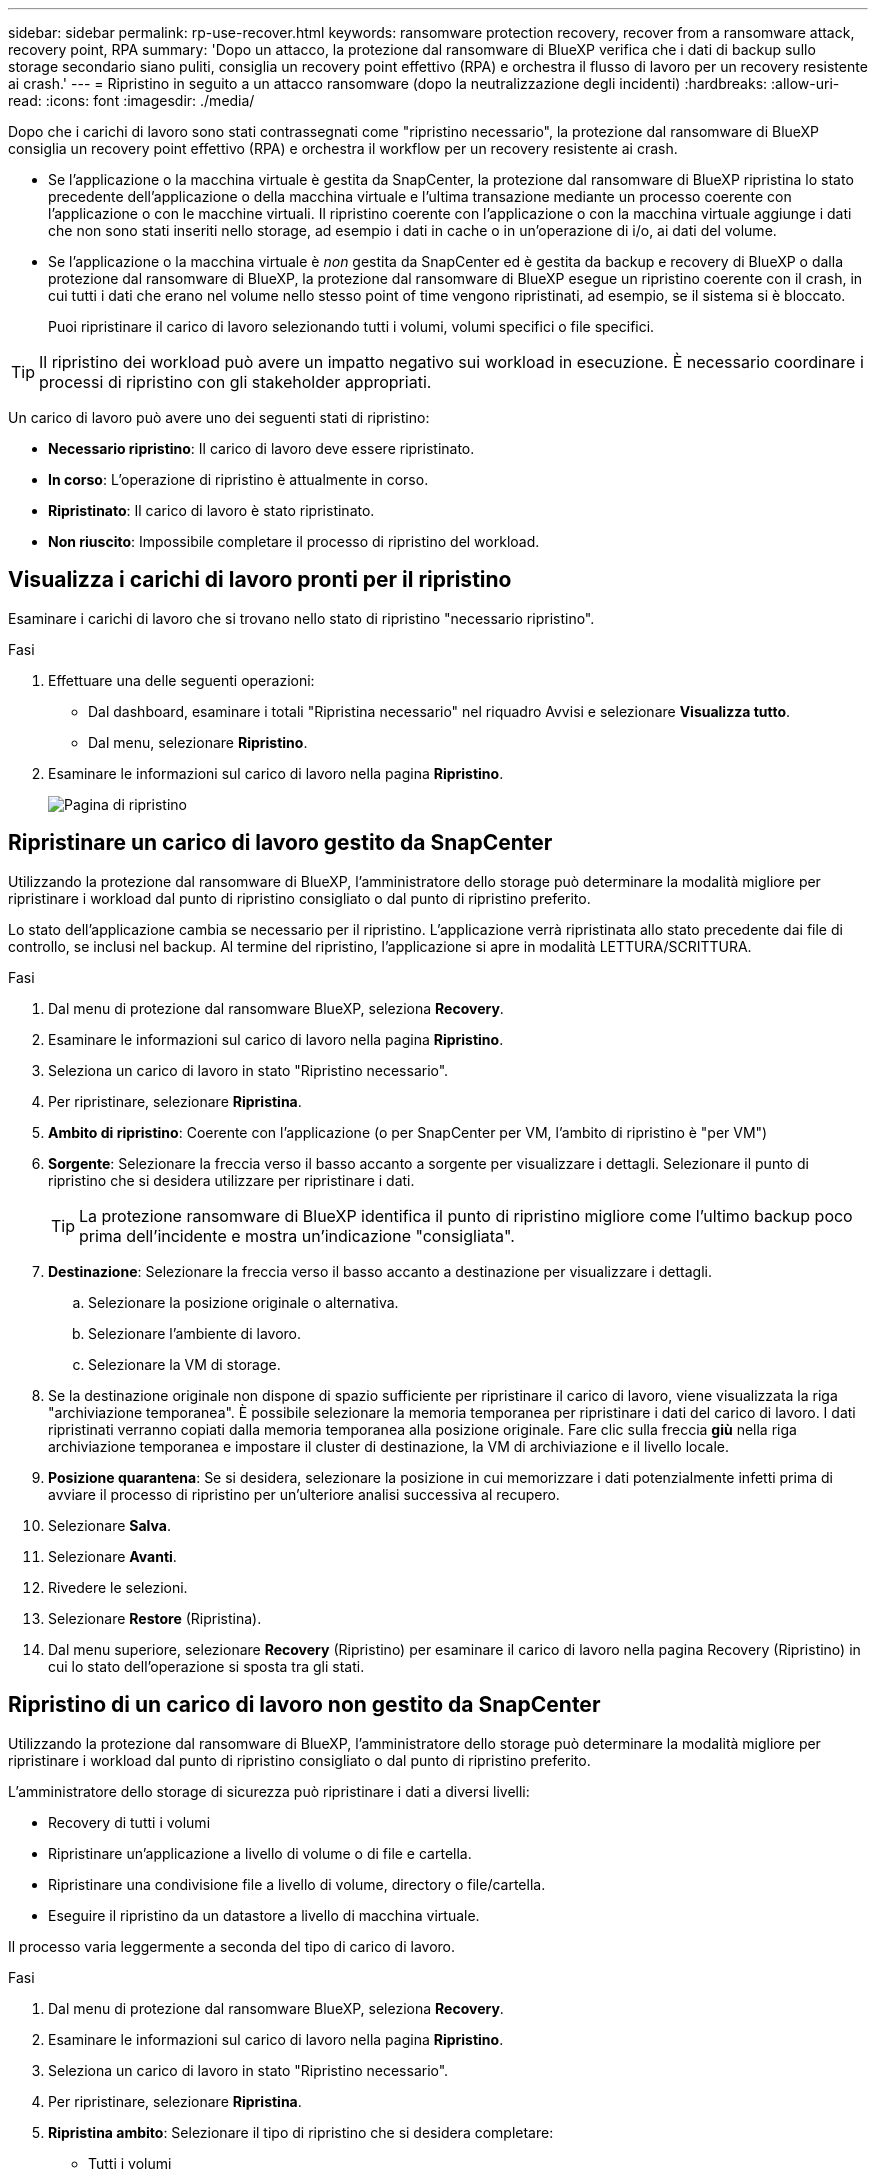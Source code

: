 ---
sidebar: sidebar 
permalink: rp-use-recover.html 
keywords: ransomware protection recovery, recover from a ransomware attack, recovery point, RPA 
summary: 'Dopo un attacco, la protezione dal ransomware di BlueXP verifica che i dati di backup sullo storage secondario siano puliti, consiglia un recovery point effettivo (RPA) e orchestra il flusso di lavoro per un recovery resistente ai crash.' 
---
= Ripristino in seguito a un attacco ransomware (dopo la neutralizzazione degli incidenti)
:hardbreaks:
:allow-uri-read: 
:icons: font
:imagesdir: ./media/


[role="lead"]
Dopo che i carichi di lavoro sono stati contrassegnati come "ripristino necessario", la protezione dal ransomware di BlueXP consiglia un recovery point effettivo (RPA) e orchestra il workflow per un recovery resistente ai crash.

* Se l'applicazione o la macchina virtuale è gestita da SnapCenter, la protezione dal ransomware di BlueXP ripristina lo stato precedente dell'applicazione o della macchina virtuale e l'ultima transazione mediante un processo coerente con l'applicazione o con le macchine virtuali. Il ripristino coerente con l'applicazione o con la macchina virtuale aggiunge i dati che non sono stati inseriti nello storage, ad esempio i dati in cache o in un'operazione di i/o, ai dati del volume.
* Se l'applicazione o la macchina virtuale è _non_ gestita da SnapCenter ed è gestita da backup e recovery di BlueXP o dalla protezione dal ransomware di BlueXP, la protezione dal ransomware di BlueXP esegue un ripristino coerente con il crash, in cui tutti i dati che erano nel volume nello stesso point of time vengono ripristinati, ad esempio, se il sistema si è bloccato.
+
Puoi ripristinare il carico di lavoro selezionando tutti i volumi, volumi specifici o file specifici.




TIP: Il ripristino dei workload può avere un impatto negativo sui workload in esecuzione. È necessario coordinare i processi di ripristino con gli stakeholder appropriati.

Un carico di lavoro può avere uno dei seguenti stati di ripristino:

* *Necessario ripristino*: Il carico di lavoro deve essere ripristinato.
* *In corso*: L'operazione di ripristino è attualmente in corso.
* *Ripristinato*: Il carico di lavoro è stato ripristinato.
* *Non riuscito*: Impossibile completare il processo di ripristino del workload.




== Visualizza i carichi di lavoro pronti per il ripristino

Esaminare i carichi di lavoro che si trovano nello stato di ripristino "necessario ripristino".

.Fasi
. Effettuare una delle seguenti operazioni:
+
** Dal dashboard, esaminare i totali "Ripristina necessario" nel riquadro Avvisi e selezionare *Visualizza tutto*.
** Dal menu, selezionare *Ripristino*.


. Esaminare le informazioni sul carico di lavoro nella pagina *Ripristino*.
+
image:screen-recovery2.png["Pagina di ripristino"]





== Ripristinare un carico di lavoro gestito da SnapCenter

Utilizzando la protezione dal ransomware di BlueXP, l'amministratore dello storage può determinare la modalità migliore per ripristinare i workload dal punto di ripristino consigliato o dal punto di ripristino preferito.

Lo stato dell'applicazione cambia se necessario per il ripristino. L'applicazione verrà ripristinata allo stato precedente dai file di controllo, se inclusi nel backup. Al termine del ripristino, l'applicazione si apre in modalità LETTURA/SCRITTURA.

.Fasi
. Dal menu di protezione dal ransomware BlueXP, seleziona *Recovery*.
. Esaminare le informazioni sul carico di lavoro nella pagina *Ripristino*.
. Seleziona un carico di lavoro in stato "Ripristino necessario".
. Per ripristinare, selezionare *Ripristina*.
. *Ambito di ripristino*: Coerente con l'applicazione (o per SnapCenter per VM, l'ambito di ripristino è "per VM")
. *Sorgente*: Selezionare la freccia verso il basso accanto a sorgente per visualizzare i dettagli. Selezionare il punto di ripristino che si desidera utilizzare per ripristinare i dati.
+

TIP: La protezione ransomware di BlueXP identifica il punto di ripristino migliore come l'ultimo backup poco prima dell'incidente e mostra un'indicazione "consigliata".

. *Destinazione*: Selezionare la freccia verso il basso accanto a destinazione per visualizzare i dettagli.
+
.. Selezionare la posizione originale o alternativa.
.. Selezionare l'ambiente di lavoro.
.. Selezionare la VM di storage.


. Se la destinazione originale non dispone di spazio sufficiente per ripristinare il carico di lavoro, viene visualizzata la riga "archiviazione temporanea". È possibile selezionare la memoria temporanea per ripristinare i dati del carico di lavoro. I dati ripristinati verranno copiati dalla memoria temporanea alla posizione originale. Fare clic sulla freccia *giù* nella riga archiviazione temporanea e impostare il cluster di destinazione, la VM di archiviazione e il livello locale.
. *Posizione quarantena*: Se si desidera, selezionare la posizione in cui memorizzare i dati potenzialmente infetti prima di avviare il processo di ripristino per un'ulteriore analisi successiva al recupero.
. Selezionare *Salva*.
. Selezionare *Avanti*.
. Rivedere le selezioni.
. Selezionare *Restore* (Ripristina).
. Dal menu superiore, selezionare *Recovery* (Ripristino) per esaminare il carico di lavoro nella pagina Recovery (Ripristino) in cui lo stato dell'operazione si sposta tra gli stati.




== Ripristino di un carico di lavoro non gestito da SnapCenter

Utilizzando la protezione dal ransomware di BlueXP, l'amministratore dello storage può determinare la modalità migliore per ripristinare i workload dal punto di ripristino consigliato o dal punto di ripristino preferito.

L'amministratore dello storage di sicurezza può ripristinare i dati a diversi livelli:

* Recovery di tutti i volumi
* Ripristinare un'applicazione a livello di volume o di file e cartella.
* Ripristinare una condivisione file a livello di volume, directory o file/cartella.
* Eseguire il ripristino da un datastore a livello di macchina virtuale.


Il processo varia leggermente a seconda del tipo di carico di lavoro.

.Fasi
. Dal menu di protezione dal ransomware BlueXP, seleziona *Recovery*.
. Esaminare le informazioni sul carico di lavoro nella pagina *Ripristino*.
. Seleziona un carico di lavoro in stato "Ripristino necessario".
. Per ripristinare, selezionare *Ripristina*.
. *Ripristina ambito*: Selezionare il tipo di ripristino che si desidera completare:
+
** Tutti i volumi
** Per volume
** Per file: È possibile specificare una cartella o singoli file da ripristinare.
+

TIP: È possibile selezionare fino a 100 file o una singola cartella.



. Continuare con una delle seguenti procedure a seconda che sia stata scelta l'applicazione, il volume o il file.




=== Ripristinare tutti i volumi

. Dal menu di protezione dal ransomware BlueXP, seleziona *Recovery*.
. Seleziona un carico di lavoro in stato "Ripristino necessario".
. Per ripristinare, selezionare *Ripristina*.
. Nella pagina Ripristina, nell'ambito Ripristina, selezionare *tutti i volumi*.
+
image:screen-recovery-all-volumes.png["Pagina Ripristina da tutti i volumi"]

. *Sorgente*: Selezionare la freccia verso il basso accanto a sorgente per visualizzare i dettagli.
+
.. Selezionare il punto di ripristino che si desidera utilizzare per ripristinare i dati.
+

TIP: La protezione ransomware di BlueXP identifica il punto di ripristino migliore come l'ultimo backup poco prima dell'incidente e mostra un'indicazione di "più sicuro per tutti i volumi". Ciò significa che tutti i volumi verranno ripristinati in una copia prima del primo attacco sul primo volume rilevato.



. *Destinazione*: Selezionare la freccia verso il basso accanto a destinazione per visualizzare i dettagli.
+
.. Selezionare l'ambiente di lavoro.
.. Selezionare la VM di storage.
.. Selezionare l'aggregato.
.. Modificare il prefisso del volume che verrà anteposto a tutti i nuovi volumi.
+

TIP: Il nome del nuovo volume viene visualizzato come prefisso + nome del volume originale + nome del backup + data di backup.



. *Posizione quarantena*: Se si desidera, selezionare la posizione in cui memorizzare i dati potenzialmente infetti prima di avviare il processo di ripristino per un'ulteriore analisi successiva al recupero.
. Selezionare *Salva*.
. Selezionare *Avanti*.
. Rivedere le selezioni.
. Selezionare *Restore* (Ripristina).
. Dal menu superiore, selezionare *Recovery* (Ripristino) per esaminare il carico di lavoro nella pagina Recovery (Ripristino) in cui lo stato dell'operazione si sposta tra gli stati.




=== Ripristinare un workload dell'applicazione a livello di volume

. Dal menu di protezione dal ransomware BlueXP, seleziona *Recovery*.
. Seleziona un carico di lavoro dell'applicazione in stato "Ripristino necessario".
. Per ripristinare, selezionare *Ripristina*.
. Nella pagina Ripristina, nell'ambito Ripristina, selezionare *per volume*.
+
image:screen-recovery-byvolume.png["Ripristino per pagina del volume"]

. Nell'elenco dei volumi, selezionare il volume che si desidera ripristinare.
. *Sorgente*: Selezionare la freccia verso il basso accanto a sorgente per visualizzare i dettagli.
+
.. Selezionare il punto di ripristino che si desidera utilizzare per ripristinare i dati.
+

TIP: La protezione ransomware di BlueXP identifica il punto di ripristino migliore come l'ultimo backup poco prima dell'incidente e mostra un'indicazione "consigliata".



. *Destinazione*: Selezionare la freccia verso il basso accanto a destinazione per visualizzare i dettagli.
+
.. Selezionare l'ambiente di lavoro.
.. Selezionare la VM di storage.
.. Selezionare l'aggregato.
.. Rivedere il nuovo nome del volume.
+

TIP: Il nome del nuovo volume viene visualizzato come nome originale del volume + nome del backup + data di backup.



. *Posizione quarantena*: Se si desidera, selezionare la posizione in cui memorizzare i dati potenzialmente infetti prima di avviare il processo di ripristino per un'ulteriore analisi successiva al recupero.
. Selezionare *Salva*.
. Selezionare *Avanti*.
. Rivedere le selezioni.
. Selezionare *Restore* (Ripristina).
. Dal menu superiore, selezionare *Recovery* (Ripristino) per esaminare il carico di lavoro nella pagina Recovery (Ripristino) in cui lo stato dell'operazione si sposta tra gli stati.




=== Ripristinare un workload dell'applicazione a livello di file

Prima di ripristinare un workload dell'applicazione a livello di file, è possibile visualizzare un elenco di file interessati. È possibile accedere alla pagina Avvisi per scaricare un elenco di file interessati. Quindi, utilizzare la pagina di ripristino per caricare l'elenco e scegliere i file da ripristinare.

È possibile ripristinare un workload dell'applicazione a livello di file nello stesso ambiente di lavoro o in un ambiente diverso.

.Procedura per ottenere l'elenco dei file interessati
Utilizzare la pagina Avvisi per recuperare l'elenco dei file interessati.


TIP: Se un volume presenta più avvisi, sarà necessario scaricare l'elenco CSV dei file interessati per ciascun avviso.

. Dal menu di protezione dal ransomware BlueXP, seleziona *Avvisi*.
. Nella pagina Avvisi, ordinare i risultati per carico di lavoro per visualizzare gli avvisi per il carico di lavoro dell'applicazione che si desidera ripristinare.
. Dall'elenco degli avvisi per il carico di lavoro, selezionare un avviso.
. Per tale avviso, selezionare un singolo incidente.
+
image:screen-alerts-incidents-impacted-files.png["elenco dei file interessati per un avviso specifico"]

. Per visualizzare l'elenco completo dei file, selezionare *fare clic qui* nella parte superiore del riquadro file interessati.
. Per quell'incidente, selezionare l'icona di download e scaricare l'elenco dei file interessati in formato CSV.


.Procedura per ripristinare tali file
. Dal menu di protezione dal ransomware BlueXP, seleziona *Recovery*.
. Seleziona un carico di lavoro dell'applicazione in stato "Ripristino necessario".
. Per ripristinare, selezionare *Ripristina*.
. Nella pagina Ripristina, nell'ambito Ripristina, selezionare *per file*.
. Nell'elenco dei volumi, selezionare il volume contenente i file che si desidera ripristinare.
. *Punto di ripristino*: Selezionare la freccia verso il basso accanto a *punto di ripristino* per visualizzare i dettagli. Selezionare il punto di ripristino che si desidera utilizzare per ripristinare i dati.
+

NOTE: La colonna Reason (motivo) nel riquadro Restore Points (punti di ripristino) mostra il motivo dell'istantanea o del backup come "Scheduled" (programmato) o "Automated Response to ransomware Incident" (Risposta automatizzata all'incidente ransomware).

. *File*:
+
** *Seleziona automaticamente i file*: Lascia che la protezione anti-ransomware di BlueXP selezioni i file da ripristinare.
** *Carica elenco di file*: Carica un file CSV che contiene l'elenco dei file interessati dalla pagina Avvisi o di quelli in uso. È possibile ripristinare fino a 10.000 file alla volta.
+
image:screen-recovery-app-by-file-upload-csv.png["Carica il file CSV che elenca i file interessati per l'avviso"]

** *Selezione manuale dei file*: Selezionare fino a 10.000 file o una singola cartella da ripristinare.
+
image:screen-recovery-app-by-file-select-files.png["Selezionare i file manualmente da ripristinare"]

+

NOTE: Se non è possibile ripristinare i file utilizzando il punto di ripristino selezionato, viene visualizzato un messaggio che indica il numero di file che non è possibile ripristinare e consente di scaricare l'elenco di tali file selezionando *Scarica elenco dei file interessati*.



. *Destinazione*: Selezionare la freccia verso il basso accanto a destinazione per visualizzare i dettagli.
+
.. Scegliere dove ripristinare i dati: Percorso di origine originale o percorso alternativo che è possibile specificare.
+

TIP: Mentre i file o la directory originali verranno sovrascritti dai dati ripristinati, i nomi dei file e delle cartelle originali rimarranno gli stessi a meno che non si specifichino nuovi nomi.

.. Selezionare l'ambiente di lavoro.
.. Selezionare la VM di storage.
.. Facoltativamente, immettere il percorso.
+

TIP: Se non si specifica un percorso per il ripristino, i file verranno ripristinati in un nuovo volume nella directory di livello superiore.

.. Selezionare se si desidera che i nomi dei file o della directory ripristinati siano gli stessi nomi della posizione corrente o nomi diversi.


. *Posizione quarantena*: Se si desidera, selezionare la posizione in cui memorizzare i dati potenzialmente infetti prima di avviare il processo di ripristino per un'ulteriore analisi successiva al recupero.
. Selezionare *Avanti*.
. Rivedere le selezioni.
. Selezionare *Restore* (Ripristina).
. Dal menu superiore, selezionare *Recovery* (Ripristino) per esaminare il carico di lavoro nella pagina Recovery (Ripristino) in cui lo stato dell'operazione si sposta tra gli stati.




=== Ripristinare una condivisione di file o un datastore

. Dopo aver selezionato una condivisione di file o un archivio dati da ripristinare, nella pagina Ripristina, nell'ambito Ripristina, selezionare *per volume*.
+
image:screen-recovery-fileshare.png["Pagina di ripristino che mostra il ripristino della condivisione file"]

. Nell'elenco dei volumi, selezionare il volume che si desidera ripristinare.
. *Sorgente*: Selezionare la freccia verso il basso accanto a sorgente per visualizzare i dettagli.
+
.. Selezionare il punto di ripristino che si desidera utilizzare per ripristinare i dati.
+

TIP: La protezione ransomware di BlueXP identifica il punto di ripristino migliore come l'ultimo backup poco prima dell'incidente e mostra un'indicazione "consigliata".



. *Destinazione*: Selezionare la freccia verso il basso accanto a destinazione per visualizzare i dettagli.
+
.. Scegliere dove ripristinare i dati: Percorso di origine originale o percorso alternativo che è possibile specificare.
+

TIP: Mentre i file o la directory originali verranno sovrascritti dai dati ripristinati, i nomi dei file e delle cartelle originali rimarranno gli stessi a meno che non si specifichino nuovi nomi.

.. Selezionare l'ambiente di lavoro.
.. Selezionare la VM di storage.
.. Facoltativamente, immettere il percorso.
+

TIP: Se non si specifica un percorso per il ripristino, i file verranno ripristinati in un nuovo volume nella directory di livello superiore.



. Selezionare *Salva*.
. Rivedere le selezioni.
. Selezionare *Restore* (Ripristina).
. Dal menu, selezionare *Recovery* (Ripristino) per esaminare il carico di lavoro nella pagina Recovery (Ripristino) in cui lo stato dell'operazione passa attraverso gli stati.




=== Ripristinare una condivisione di file VM a livello di VM

Nella pagina Recovery (Ripristino), dopo aver selezionato una macchina virtuale da ripristinare, continuare con la procedura descritta di seguito.

. *Sorgente*: Selezionare la freccia verso il basso accanto a sorgente per visualizzare i dettagli.
+
image:screen-recovery-vm.png["Pagina di ripristino che mostra una VM in fase di ripristino"]

. Selezionare il punto di ripristino che si desidera utilizzare per ripristinare i dati.
. *Destinazione*: Alla posizione originale.
. Selezionare *Avanti*.
. Rivedere le selezioni.
. Selezionare *Restore* (Ripristina).
. Dal menu, selezionare *Recovery* (Ripristino) per esaminare il carico di lavoro nella pagina Recovery (Ripristino) in cui lo stato dell'operazione passa attraverso gli stati.

